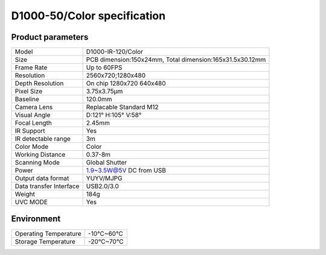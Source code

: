 .. _params_d1000_120:

D1000-50/Color specification
=============================



Product parameters
---------------------


===========================  ====================================
  Model                         D1000-IR-120/Color
---------------------------  ------------------------------------
  Size                        PCB dimension:150x24mm,
                              Total dimension:165x31.5x30.12mm
---------------------------  ------------------------------------
  Frame Rate                   Up to 60FPS
---------------------------  ------------------------------------
  Resolution                   2560x720;1280x480
---------------------------  ------------------------------------
 Depth Resolution              On chip 1280x720 640x480
---------------------------  ------------------------------------
  Pixel Size                   3.75x3.75μm
---------------------------  ------------------------------------
  Baseline                     120.0mm
---------------------------  ------------------------------------
  Camera Lens                  Replacable Standard M12
---------------------------  ------------------------------------
  Visual Angle                 D:121° H:105° V:58°
---------------------------  ------------------------------------
  Focal Length                 2.45mm
---------------------------  ------------------------------------
  IR Support                    Yes
---------------------------  ------------------------------------
  IR detectable range          3m
---------------------------  ------------------------------------
  Color Mode                   Color
---------------------------  ------------------------------------
  Working Distance             0.37-8m
---------------------------  ------------------------------------
  Scanning Mode                Global Shutter
---------------------------  ------------------------------------
  Power                        1.9~3.5W@5V DC from USB
---------------------------  ------------------------------------
  Output data format           YUYV/MJPG
---------------------------  ------------------------------------
  Data transfer Interface       USB2.0/3.0
---------------------------  ------------------------------------
  Weight                        184g
---------------------------  ------------------------------------
  UVC MODE                      Yes
===========================  ====================================



Environment
-------------


===========================  ================
  Operating Temperature        -10°C~60°C
---------------------------  ----------------
  Storage Temperature           -20°C~70°C
===========================  ================
